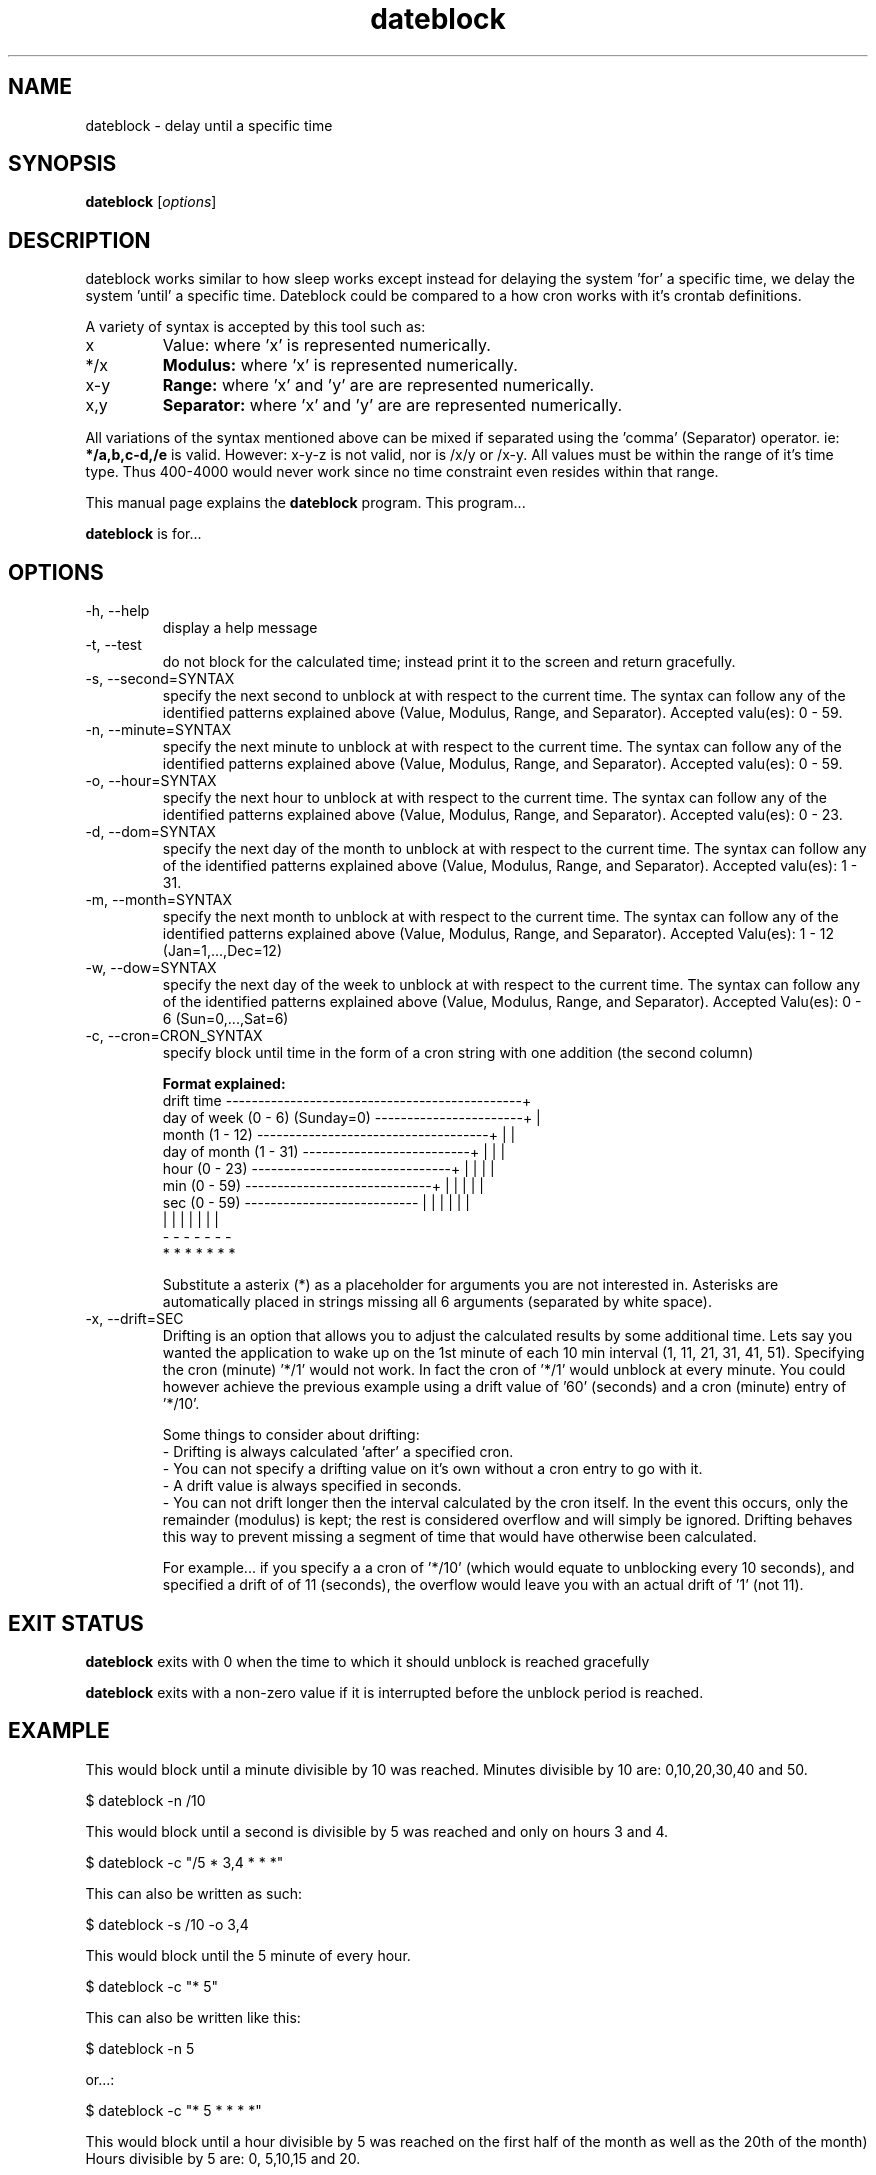 .\Datetools provide a method of manipulating and working dates and times.
.\Copyright (C) 2013-2017 Chris Caron <lead2gold@gmail.com>
.\
.\This file is part of Datetools.  Datetools is free software; you can
.\redistribute it and/or modify it under the terms of the GNU General Public
.\License as published by the Free Software Foundation; either version 2 of
.\the License, or (at your option) any later version.
.\
.\This program is distributed in the hope that it will be useful,
.\but WITHOUT ANY WARRANTY; without even the implied warranty of
.\MERCHANTABILITY or FITNESS FOR A PARTICULAR PURPOSE.  See the
.\GNU General Public License for more details.
.\
.\You should have received a copy of the GNU General Public License along with
.\this program; if not, write to the Free Software Foundation, Inc.,
.\51 Franklin Street, Fifth Floor, Boston, MA 02110-1301, USA.
.TH dateblock 1 "October 19, 2013" "" "Dateblock"

.SH NAME
dateblock \- delay until a specific time

.SH SYNOPSIS
.B dateblock
.RI [ options ]
.br

.SH DESCRIPTION
dateblock works similar to how sleep works except instead for delaying the system 'for' a specific time, we delay the system 'until' a specific time. Dateblock could be compared to a how cron works with it's crontab definitions.
.PP
A variety of syntax is accepted by this tool such as:
.B
.IP x
Value: where 'x' is represented numerically.
.B
.IP */x (or /x)
.B
Modulus:
where 'x' is represented numerically.
.B
.IP x-y (or y-x)
.B
Range:
where 'x' and 'y' are are represented numerically.
.B
.IP x,y
.B
Separator:
where 'x' and 'y' are are represented numerically.
.PP
All variations of the syntax mentioned above can be mixed if separated using
the 'comma' (Separator) operator.  ie:
.B
*/a,b,c-d,/e
is valid. However: x-y-z is not valid, nor is /x/y or /x-y. All values must be within
the range of it's time type. Thus 400-4000 would never work since no time
constraint even resides within that range.

This manual page explains the
.B dateblock
program. This program...
.PP
\fBdateblock\fP is for...

.SH OPTIONS
.B
.IP -h,	--help
display a help message
.B
.IP -t,	--test
do not block for the calculated time; instead print it to the screen and return gracefully.
.B
.IP -s,	--second=SYNTAX
specify the next second to unblock at with respect to the current time. 
The syntax can follow any of the identified patterns explained above 
(Value, Modulus, Range, and Separator). Accepted valu(es): 0 - 59.
.B
.IP -n,	--minute=SYNTAX
specify the next minute to unblock at with respect to the
current time. The syntax can follow any of the identified
patterns explained above (Value, Modulus, Range, and Separator).
Accepted valu(es): 0 - 59.
.B
.IP -o,	--hour=SYNTAX
specify the next hour to unblock at with respect to the
current time. The syntax can follow any of the identified
patterns explained above (Value, Modulus, Range, and Separator).
Accepted valu(es): 0 - 23.
.B
.IP -d,	--dom=SYNTAX
specify the next day of the month to unblock at with respect to
the current time. The syntax can follow any of the identified
patterns explained above (Value, Modulus, Range, and Separator).
Accepted valu(es): 1 - 31.
.B
.IP -m,	--month=SYNTAX
specify the next month to unblock at with respect to the
current time. The syntax can follow any of the identified
patterns explained above (Value, Modulus, Range, and Separator).
Accepted Valu(es): 1 - 12 (Jan=1,...,Dec=12)
.B
.IP -w,	--dow=SYNTAX
specify the next day of the week to unblock at with respect to
the current time. The syntax can follow any of the identified
patterns explained above (Value, Modulus, Range, and Separator).
Accepted Valu(es): 0 - 6 (Sun=0,...,Sat=6)
.B
.IP -c,	--cron=CRON_SYNTAX
specify block until time in the form of a cron string with one
addition (the second column)

.B
Format explained:
   drift time ----------------------------------------------+
   day of week (0 - 6) (Sunday=0) -----------------------+  |
   month (1 - 12) ------------------------------------+  |  |
   day of month (1 - 31) --------------------------+  |  |  |
   hour (0 - 23) -------------------------------+  |  |  |  |
   min (0 - 59) -----------------------------+  |  |  |  |  |
   sec (0 - 59) ---------------------------  |  |  |  |  |  |
                                          |  |  |  |  |  |  |
                                          -  -  -  -  -  -  -
                                          *  *  *  *  *  *  *

Substitute a asterix (*) as a placeholder for arguments you
are not interested in. Asterisks are automatically placed in
strings missing all 6 arguments (separated by white space).
.B
.IP -x,	--drift=SEC
Drifting is an option that allows you to adjust the
calculated results by some additional time.  Lets say you
wanted the application to wake up on the 1st minute of each
10 min interval (1, 11, 21, 31, 41, 51). Specifying the cron
(minute) '*/1' would not work. In fact the cron of '*/1'
would unblock at every minute. You could however achieve the
previous example using a drift value of '60' (seconds) and a
cron (minute) entry of '*/10'.

Some things to consider about drifting:
 - Drifting is always calculated 'after' a specified cron.
 - You can not specify a drifting value on it's own without a cron entry to go with it.
 - A drift value is always specified in seconds.
 - You can not drift longer then the interval calculated by the cron itself. In the event this occurs, only the remainder (modulus) is kept; the rest is considered overflow and will simply be ignored.  Drifting behaves this way to prevent missing a segment of time that would have otherwise been calculated.

For example... if you specify a a cron of '*/10' (which would equate to unblocking every 10 seconds), and specified a drift of of 11 (seconds), the overflow would leave you with an actual drift of '1' (not 11).
.SH "EXIT STATUS"
.B
dateblock
exits with 0 when the time to which it should unblock is reached gracefully

.B
dateblock
exits with a non-zero value if it is interrupted before the unblock period is reached.

.SH EXAMPLE
This would block until a minute divisible by 10 was reached.  Minutes divisible by 10 are: 0,10,20,30,40 and 50.

.B
    $ dateblock -n /10

This would block until a second is divisible by 5 was reached and only on hours 3 and 4.

.B
    $ dateblock -c "/5 * 3,4 * * *"

This can also be written as such:

.B
    $ dateblock -s /10 -o 3,4

This would block until the 5 minute of every hour.

.B
    $ dateblock -c "* 5"

This can also be written like this:

.B
    $ dateblock -n 5

or...:

.B
    $ dateblock -c "* 5 * * * *"

This would block until a hour divisible by 5 was reached on the first half of the month as well as the 20th of the month) Hours divisible by 5 are: 0, 5,10,15 and 20.

.B
   $ dateblock -o /5 -d 1-14,20
.SH "COPYRIGHT"
Copyright  ©  2013-2015  Free  Software  Foundation,  Inc.   License  GPLv2+: GNU GPL version 2 or later <http://gnu.org/licenses/gpl.html>.

This is free software: you are free to change and redistribute it.  There is NO  WARRANTY,  to  the extent permitted by law.
.SH "SEE ALSO"
\fBdatemath\fP(1)
.SH AUTHOR
Chris Caron <lead2gold@gmail.com>
